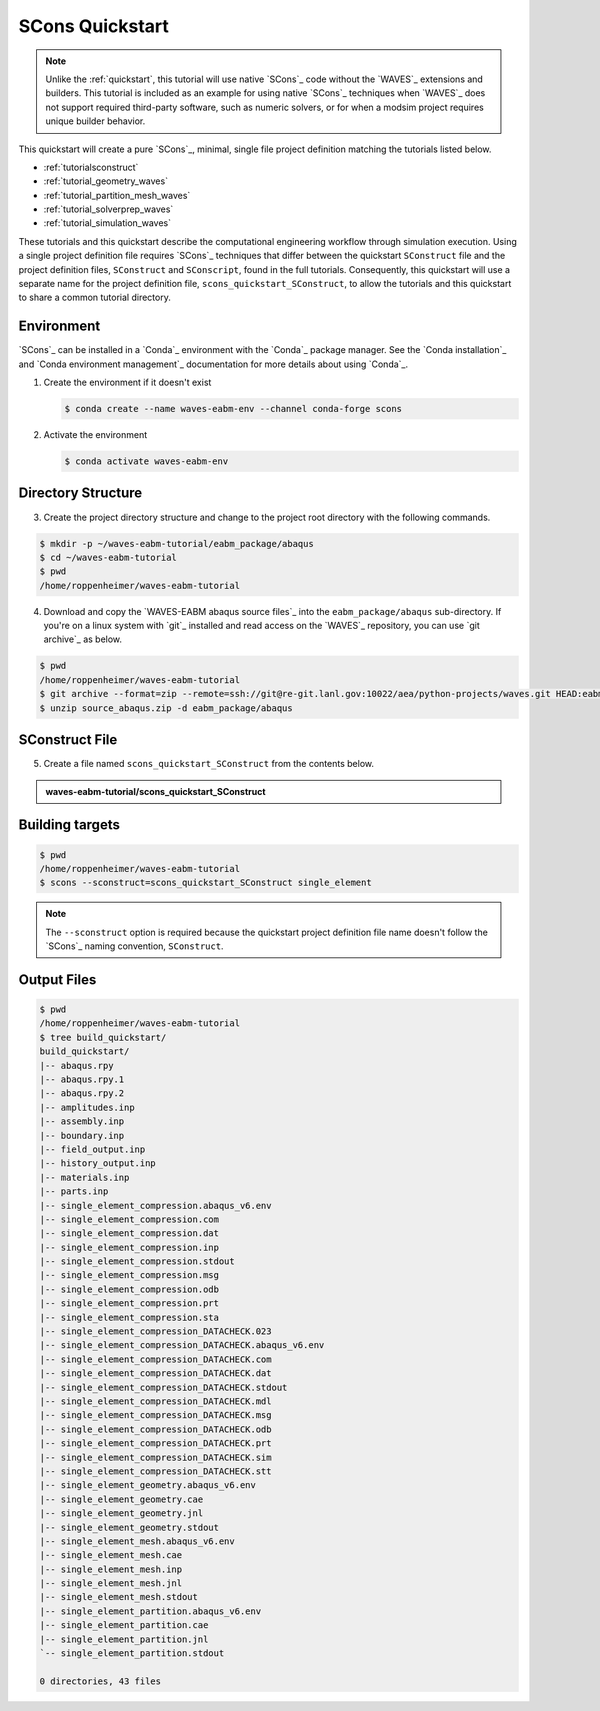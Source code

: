 .. _scons_quickstart:

################
SCons Quickstart
################

.. note::

   Unlike the :ref:`quickstart`, this tutorial will use native `SCons`_ code without the `WAVES`_ extensions and
   builders. This tutorial is included as an example for using native `SCons`_ techniques when `WAVES`_ does not support
   required third-party software, such as numeric solvers, or for when a modsim project requires unique builder behavior.

This quickstart will create a pure `SCons`_, minimal, single file project definition matching the tutorials listed below.

* :ref:`tutorialsconstruct`
* :ref:`tutorial_geometry_waves`
* :ref:`tutorial_partition_mesh_waves`
* :ref:`tutorial_solverprep_waves`
* :ref:`tutorial_simulation_waves`

These tutorials and this quickstart describe the computational engineering workflow through simulation execution. Using
a single project definition file requires `SCons`_ techniques that differ between the quickstart ``SConstruct`` file and
the project definition files, ``SConstruct`` and ``SConscript``, found in the full tutorials. Consequently, this
quickstart will use a separate name for the project definition file, ``scons_quickstart_SConstruct``, to allow the
tutorials and this quickstart to share a common tutorial directory.

***********
Environment
***********

`SCons`_ can be installed in a `Conda`_ environment with the `Conda`_ package manager. See the `Conda installation`_ and
`Conda environment management`_ documentation for more details about using `Conda`_.

1. Create the environment if it doesn't exist

   .. code-block::

      $ conda create --name waves-eabm-env --channel conda-forge scons

2. Activate the environment

   .. code-block::

      $ conda activate waves-eabm-env

*******************
Directory Structure
*******************

3. Create the project directory structure and change to the project root directory with the following commands.

.. code-block:: bash

      $ mkdir -p ~/waves-eabm-tutorial/eabm_package/abaqus
      $ cd ~/waves-eabm-tutorial
      $ pwd
      /home/roppenheimer/waves-eabm-tutorial

4. Download and copy the `WAVES-EABM abaqus source files`_ into the ``eabm_package/abaqus`` sub-directory. If you're on a
   linux system with `git`_ installed and read access on the `WAVES`_ repository, you can use `git archive`_ as below.

.. code-block:: bash

   $ pwd
   /home/roppenheimer/waves-eabm-tutorial
   $ git archive --format=zip --remote=ssh://git@re-git.lanl.gov:10022/aea/python-projects/waves.git HEAD:eabm/eabm_package/abaqus > source_abaqus.zip
   $ unzip source_abaqus.zip -d eabm_package/abaqus


***************
SConstruct File
***************

5. Create a file named ``scons_quickstart_SConstruct`` from the contents below.

.. admonition:: waves-eabm-tutorial/scons_quickstart_SConstruct

    .. literalinclude:: eabm_scons_quickstart_SConstruct
       :language: Python
       :lineno-match:

****************
Building targets
****************

.. code-block::

   $ pwd
   /home/roppenheimer/waves-eabm-tutorial
   $ scons --sconstruct=scons_quickstart_SConstruct single_element

.. note::

   The ``--sconstruct`` option is required because the quickstart project definition file name doesn't follow the
   `SCons`_ naming convention, ``SConstruct``.

************
Output Files
************

.. code-block:: bash

   $ pwd
   /home/roppenheimer/waves-eabm-tutorial
   $ tree build_quickstart/
   build_quickstart/
   |-- abaqus.rpy
   |-- abaqus.rpy.1
   |-- abaqus.rpy.2
   |-- amplitudes.inp
   |-- assembly.inp
   |-- boundary.inp
   |-- field_output.inp
   |-- history_output.inp
   |-- materials.inp
   |-- parts.inp
   |-- single_element_compression.abaqus_v6.env
   |-- single_element_compression.com
   |-- single_element_compression.dat
   |-- single_element_compression.inp
   |-- single_element_compression.stdout
   |-- single_element_compression.msg
   |-- single_element_compression.odb
   |-- single_element_compression.prt
   |-- single_element_compression.sta
   |-- single_element_compression_DATACHECK.023
   |-- single_element_compression_DATACHECK.abaqus_v6.env
   |-- single_element_compression_DATACHECK.com
   |-- single_element_compression_DATACHECK.dat
   |-- single_element_compression_DATACHECK.stdout
   |-- single_element_compression_DATACHECK.mdl
   |-- single_element_compression_DATACHECK.msg
   |-- single_element_compression_DATACHECK.odb
   |-- single_element_compression_DATACHECK.prt
   |-- single_element_compression_DATACHECK.sim
   |-- single_element_compression_DATACHECK.stt
   |-- single_element_geometry.abaqus_v6.env
   |-- single_element_geometry.cae
   |-- single_element_geometry.jnl
   |-- single_element_geometry.stdout
   |-- single_element_mesh.abaqus_v6.env
   |-- single_element_mesh.cae
   |-- single_element_mesh.inp
   |-- single_element_mesh.jnl
   |-- single_element_mesh.stdout
   |-- single_element_partition.abaqus_v6.env
   |-- single_element_partition.cae
   |-- single_element_partition.jnl
   `-- single_element_partition.stdout

   0 directories, 43 files
